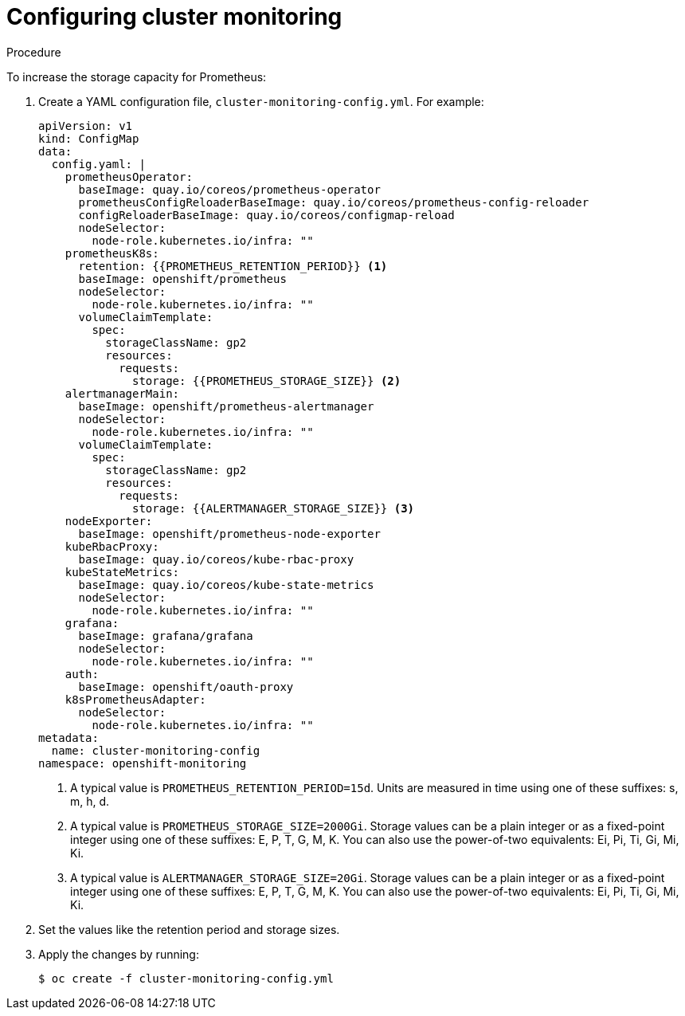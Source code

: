 // Module included in the following assemblies:
//
// * scalability_and_performance/scaling-cluster-monitoring-operator.adoc

[id="configuring-cluster-monitoring_{context}"]
= Configuring cluster monitoring

.Procedure

To increase the storage capacity for Prometheus:

. Create a YAML configuration file, `cluster-monitoring-config.yml`. For example:
+
[source,yaml]
----
apiVersion: v1
kind: ConfigMap
data:
  config.yaml: |
    prometheusOperator:
      baseImage: quay.io/coreos/prometheus-operator
      prometheusConfigReloaderBaseImage: quay.io/coreos/prometheus-config-reloader
      configReloaderBaseImage: quay.io/coreos/configmap-reload
      nodeSelector:
        node-role.kubernetes.io/infra: ""
    prometheusK8s:
      retention: {{PROMETHEUS_RETENTION_PERIOD}} <1>
      baseImage: openshift/prometheus
      nodeSelector:
        node-role.kubernetes.io/infra: ""
      volumeClaimTemplate:
        spec:
          storageClassName: gp2
          resources:
            requests:
              storage: {{PROMETHEUS_STORAGE_SIZE}} <2>
    alertmanagerMain:
      baseImage: openshift/prometheus-alertmanager
      nodeSelector:
        node-role.kubernetes.io/infra: ""
      volumeClaimTemplate:
        spec:
          storageClassName: gp2
          resources:
            requests:
              storage: {{ALERTMANAGER_STORAGE_SIZE}} <3>
    nodeExporter:
      baseImage: openshift/prometheus-node-exporter
    kubeRbacProxy:
      baseImage: quay.io/coreos/kube-rbac-proxy
    kubeStateMetrics:
      baseImage: quay.io/coreos/kube-state-metrics
      nodeSelector:
        node-role.kubernetes.io/infra: ""
    grafana:
      baseImage: grafana/grafana
      nodeSelector:
        node-role.kubernetes.io/infra: ""
    auth:
      baseImage: openshift/oauth-proxy
    k8sPrometheusAdapter:
      nodeSelector:
        node-role.kubernetes.io/infra: ""
metadata:
  name: cluster-monitoring-config
namespace: openshift-monitoring
----
<1> A typical value is `PROMETHEUS_RETENTION_PERIOD=15d`. Units are measured in
time using one of these suffixes: s, m, h, d.
<2> A typical value is `PROMETHEUS_STORAGE_SIZE=2000Gi`. Storage values can be a
plain integer or as a fixed-point integer using one of these suffixes: E, P, T,
G, M, K. You can also use the power-of-two equivalents: Ei, Pi, Ti, Gi, Mi, Ki.
<3> A typical value is `ALERTMANAGER_STORAGE_SIZE=20Gi`. Storage values can be a
plain integer or as a fixed-point integer using one of these suffixes: E, P, T,
G, M, K. You can also use the power-of-two equivalents: Ei, Pi, Ti, Gi, Mi, Ki.

. Set the values like the retention period and storage sizes.

. Apply the changes by running:
+
[source,terminal]
----
$ oc create -f cluster-monitoring-config.yml
----
